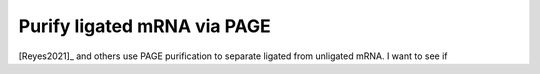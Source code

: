 ****************************
Purify ligated mRNA via PAGE
****************************

[Reyes2021]_ and others use PAGE purification to separate ligated from 
unligated mRNA.  I want to see if 
